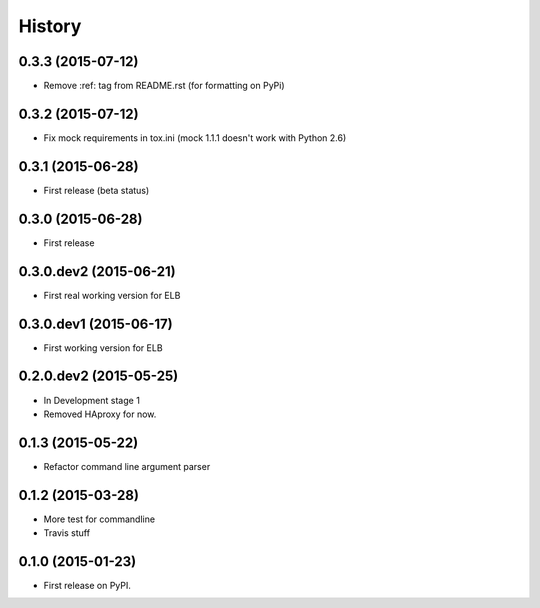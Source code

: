 .. :changelog:

History
=======

0.3.3 (2015-07-12)
-----------------------

* Remove :ref: tag from README.rst (for formatting on PyPi)


0.3.2 (2015-07-12)
-----------------------

* Fix mock requirements in tox.ini (mock 1.1.1 doesn't work with Python 2.6)


0.3.1 (2015-06-28)
-----------------------

* First release (beta status)


0.3.0 (2015-06-28)
-----------------------

* First release


0.3.0.dev2 (2015-06-21)
-----------------------

* First real working version for ELB


0.3.0.dev1 (2015-06-17)
-----------------------

* First working version for ELB

0.2.0.dev2 (2015-05-25)
-----------------------

* In Development stage 1
* Removed HAproxy for now.


0.1.3 (2015-05-22)
---------------------

* Refactor command line argument parser


0.1.2 (2015-03-28)
---------------------

* More test for commandline
* Travis stuff


0.1.0 (2015-01-23)
---------------------

* First release on PyPI.

